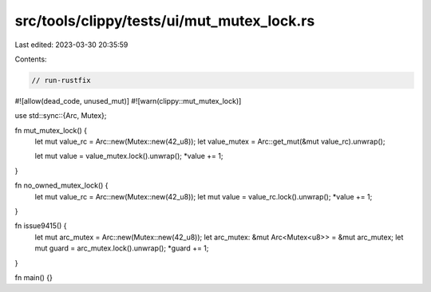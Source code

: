 src/tools/clippy/tests/ui/mut_mutex_lock.rs
===========================================

Last edited: 2023-03-30 20:35:59

Contents:

.. code-block:: rs

    // run-rustfix
#![allow(dead_code, unused_mut)]
#![warn(clippy::mut_mutex_lock)]

use std::sync::{Arc, Mutex};

fn mut_mutex_lock() {
    let mut value_rc = Arc::new(Mutex::new(42_u8));
    let value_mutex = Arc::get_mut(&mut value_rc).unwrap();

    let mut value = value_mutex.lock().unwrap();
    *value += 1;
}

fn no_owned_mutex_lock() {
    let mut value_rc = Arc::new(Mutex::new(42_u8));
    let mut value = value_rc.lock().unwrap();
    *value += 1;
}

fn issue9415() {
    let mut arc_mutex = Arc::new(Mutex::new(42_u8));
    let arc_mutex: &mut Arc<Mutex<u8>> = &mut arc_mutex;
    let mut guard = arc_mutex.lock().unwrap();
    *guard += 1;
}

fn main() {}


